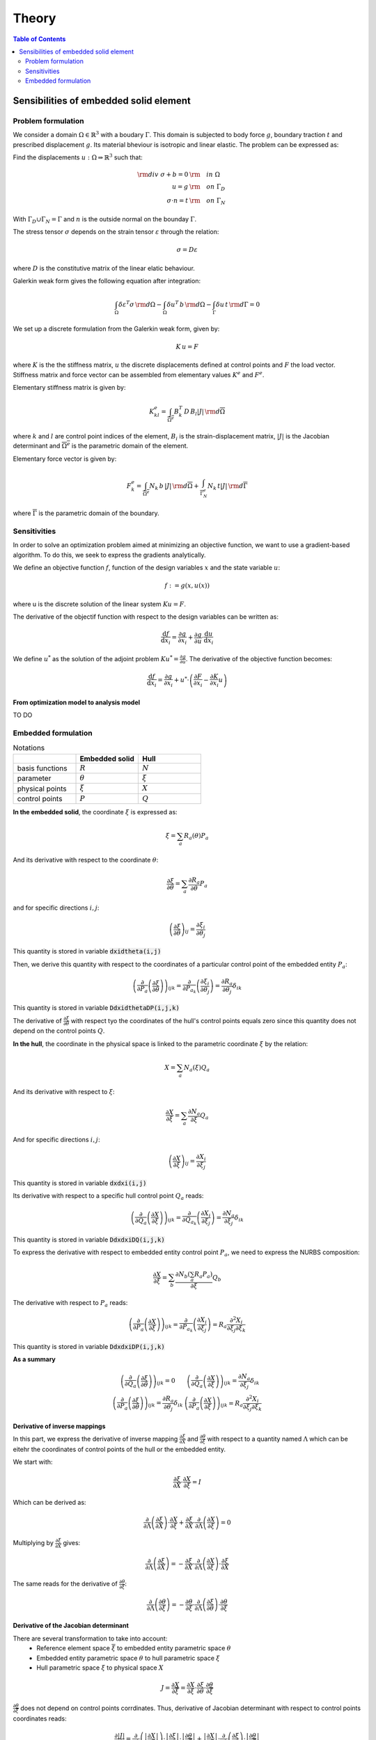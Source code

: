 ======
Theory
======

.. contents:: Table of Contents
   :depth: 2
   :local:
   :backlinks: none

Sensibilities of embedded solid element
=======================================

Problem formulation
-------------------

We consider a domain :math:`\Omega \in \mathbb{R}^3` with a boudary :math:`\Gamma`.
This domain is subjected to body force :math:`g`, boundary traction :math:`t` and prescribed
displacement :math:`g`. Its material bheviour is isotropic and linear elastic. The problem can be
expressed as:

Find the displacements :math:`u : \Omega \Rightarrow \mathbb{R}^3` such that:

.. math::

    \begin{align}
        {\rm div}~\sigma + b = 0 & {\rm \quad in~} \Omega \\
        u = g & {\rm \quad on~} \Gamma_D \\
        \sigma \cdot n = t & {\rm \quad on~} \Gamma_N
    \end{align}

With :math:`\Gamma_D \cup \Gamma_N = \Gamma` and :math:`n` is the outside normal on the bounday :math:`\Gamma`.

The stress tensor :math:`\sigma` depends on the strain tensor :math:`\varepsilon` through the relation:

.. math::

    \sigma = D \varepsilon

where :math:`D` is the constitutive matrix of the linear elatic behaviour.

Galerkin weak form gives the following equation after integration:

.. math::

    \int_{\Omega} \delta \varepsilon^T \sigma \, {\rm d} \Omega - \int_{\Omega} \delta u^T \, b \, {\rm d} \Omega - \int_{\Gamma} \delta u \, t \,  {\rm d} \Gamma = 0

We set up a discrete formulation from the Galerkin weak form, given by:

.. math::

    K \, u = F

where :math:`K` is the the stiffness matrix, :math:`u` the discrete displacements defined at control points and :math:`F` the load vector.
Stiffness matrix and force vector can be assembled from elementary values :math:`K^e` and :math:`F^e`.

Elementary stiffness matrix is given by:

.. math::

    K^e_{kl} = \int_{\overline{\Omega^e}} B^T_k \, D \, B_l \left| J \right| \, {\rm d}\overline{\Omega}

where :math:`k` and :math:`l` are control point indices of the element, :math:`B_i` is the strain-displacement matrix, :math:`\left| J \right|` is the Jacobian determinant and :math:`\overline{\Omega^e}` is the parametric domain of the element.

Elementary force vector is given by:

.. math::

    F^e_k = \int_{\overline{\Omega^e}} N_k \, b \, \left| J \right| \, {\rm d}\overline{\Omega} + \int_{\overline{\Gamma^e_N}} N_k \, t  \left| J \right| \, {\rm d}\overline{\Gamma}

where :math:`\overline{\Gamma}` is the parametric domain of the boundary.

Sensitivities
-------------

In order to solve an optimization problem aimed at minimizing an objective function, we want to use a gradient-based algorithm.
To do this, we seek to express the gradients analytically.

We define an objective function :math:`f`, function of the design variables :math:`x` and the state variable :math:`u`:

.. math::

    f := g \left( x, u\left( x \right) \right)

where u is the discrete solution of the linear system :math:`Ku=F`.

The derivative of the objectif function with respect to the design variables can be written as:

.. math::

    \frac{\mathrm{d} f}{\mathrm{d} x_i} = \frac{\partial g}{\partial x_i} + \frac{\partial g}{\partial u} \cdot \frac{\mathrm{d} u}{\mathrm{d} x_i}

We define :math:`u^*` as the solution of the adjoint problem :math:`K u^* = \frac{\partial g}{\partial u}`. The derivative of the objective function becomes:

.. math::

    \frac{\mathrm{d} f}{\mathrm{d} x_i} = \frac{\partial g}{\partial x_i} + u^* \cdot \left( \frac{\partial F}{\partial x_i} - \frac{\partial K}{\partial x_i} u \right)

From optimization model to analysis model
~~~~~~~~~~~~~~~~~~~~~~~~~~~~~~~~~~~~~~~~~

TO DO

Embedded formulation
--------------------

.. list-table:: Notations
    :widths: 25 25 25
    :header-rows: 1

    * -
      - Embedded solid
      - Hull
    * - basis functions
      - :math:`R`
      - :math:`N`
    * - parameter
      - :math:`\theta`
      - :math:`\xi`
    * - physical points
      - :math:`\xi`
      - :math:`X`
    * - control points
      - :math:`P`
      - :math:`Q`

**In the embedded solid**, the coordinate :math:`\xi` is expressed as:

.. math::

    \xi = \sum_{a} R_a \left( \theta \right) P_a

And its derivative with respect to the coordinate :math:`\theta`:

.. math::

    \frac{\partial \xi}{\partial \theta} = \sum_{a} \frac{\partial R_a}{\partial \theta} P_a

and for specific directions :math:`i,j`:

.. math::
    \left( \frac{\partial \xi}{\partial \theta} \right)_{ij} = \frac{\partial \xi_i}{\partial \theta_j}

This quantity is stored in variable :code:`dxidtheta(i,j)`

Then, we derive this quantity with respect to the coordinates of a particular control point of the embedded entity :math:`P_a`:

.. math::

    \left( \frac{\partial}{\partial P_a} \left( \frac{\partial \xi}{\partial \theta} \right) \right)_{ijk} = \frac{\partial}{\partial P_{a_k}} \left( \frac{\partial \xi_i}{\partial \theta_j} \right) = \frac{\partial R_a}{\partial \theta_j} \delta_{ik}

This quantity is stored in variable :code:`DdxidthetaDP(i,j,k)`

The derivative of :math:`\frac{\partial \xi}{\partial \theta}` with respect tyo the coordinates of the hull's control points equals zero since this quantity does not depend on the control points :math:`Q`.

**In the hull**, the coordinate in the physical space is linked to the parametric coordinate :math:`\xi` by the relation:

.. math::

    X = \sum_{a} N_a \left( \xi \right) Q_a

And its derivative with respect to :math:`\xi`:

.. math::

    \frac{\partial X}{\partial \xi} = \sum_a \frac{\partial N_a}{\partial \xi} Q_a

And for specific directions :math:`i,j`:

.. math::

    \left( \frac{\partial X}{\partial \xi} \right)_{ij} = \frac{\partial X_i}{\partial \xi_j}

This quantity is stored in variable :code:`dxdxi(i,j)`

Its derivative with respect to a specific hull control point :math:`Q_a` reads:

.. math::

    \left( \frac{\partial}{\partial Q_a} \left( \frac{\partial X}{\partial \xi} \right) \right)_{ijk} = \frac{\partial}{\partial Q_{a_k}} \left( \frac{\partial X_i}{\partial \xi_j} \right) = \frac{\partial N_a}{\partial \xi_j} \delta_{ik}

This quantity is stored in variable :code:`DdxdxiDQ(i,j,k)`

To express the derivative with respect to embedded entity control point :math:`P_a`, we need to express the NURBS composition:

.. math::
    \frac{\partial X}{\partial \xi} = \sum_b \frac{\partial N_b \left( \sum_a R_a P_a \right)}{\partial \xi} Q_b

The derivative with respect to :math:`P_a` reads:

.. math::

    \left( \frac{\partial}{\partial P_a} \left( \frac{\partial X}{\partial \xi} \right)\right)_{ijk} = \frac{\partial}{\partial P_{a_k}} \left( \frac{\partial X_i}{\partial \xi_j} \right) = R_a \frac{\partial^2 X_i}{\partial \xi_j \partial \xi_k}

This quantity is stored in variable :code:`DdxdxiDP(i,j,k)`

**As a summary**

.. math::

    \begin{array}{c|c}
        \left( \frac{\partial}{\partial Q_a} \left( \frac{\partial \xi}{\partial \theta} \right) \right)_{ijk} = 0 & \left( \frac{\partial}{\partial Q_a} \left( \frac{\partial X}{\partial \xi} \right) \right)_{ijk} = \frac{\partial N_a}{\partial \xi_j} \delta_{ik} \\
        \left( \frac{\partial}{\partial P_a} \left( \frac{\partial \xi}{\partial \theta} \right) \right)_{ijk} = \frac{\partial R_a}{\partial \theta_j} \delta_{ik} & \left( \frac{\partial}{\partial P_a} \left( \frac{\partial X}{\partial \xi} \right) \right)_{ijk} = R_a \frac{\partial^2 X_i}{\partial \xi_j \partial \xi_k}
    \end{array}


Derivative of inverse mappings
~~~~~~~~~~~~~~~~~~~~~~~~~~~~~~

In this part, we express the derivative of inverse mapping :math:`\frac{\partial \xi}{\partial X}` and :math:`\frac{\partial \theta}{\partial \xi}`
with respect to a quantity named :math:`\Lambda` which can be eitehr the coordinates of control points of the hull or the embedded entity.

We start with:

.. math::

    \frac{\partial \xi}{\partial X} \cdot \frac{\partial X}{\partial \xi} = I

Which can be derived as:

.. math::

    \frac{\partial}{\partial \Lambda} \left( \frac{\partial \xi}{\partial X} \right) \cdot \frac{\partial X}{\partial \xi} + \frac{\partial \xi}{\partial X} \cdot \frac{\partial}{\partial \Lambda} \left( \frac{\partial X}{\partial \xi} \right) = 0

Multiplying by :math:`\frac{\partial \xi}{\partial X}` gives:

.. math::

    \frac{\partial}{\partial \Lambda} \left( \frac{\partial \xi}{\partial X} \right) = - \frac{\partial \xi}{\partial X} \cdot \frac{\partial}{\partial \Lambda} \left( \frac{\partial X}{\partial \xi} \right) \cdot \frac{\partial \xi}{\partial X}

The same reads for the derivative of :math:`\frac{\partial \theta}{\partial \xi}`:

.. math::

    \frac{\partial}{\partial \Lambda} \left( \frac{\partial \theta}{\partial \xi} \right) = - \frac{\partial \theta}{\partial \xi} \cdot \frac{\partial}{\partial \Lambda} \left( \frac{\partial \xi}{\partial \theta} \right) \cdot \frac{\partial \theta}{\partial \xi}

Derivative of the Jacobian determinant
~~~~~~~~~~~~~~~~~~~~~~~~~~~~~~~~~~~~~~

There are several transformation to take into account:
 - Reference element space :math:`\overline{\xi}` to embedded entity parametric space :math:`\theta`
 - Embedded entity parametric space :math:`\theta` to hull parametric space :math:`\xi`
 - Hull parametric space :math:`\xi` to physical space :math:`X`

.. math::
    J = \frac{\partial X}{\partial \overline{\xi}} = \frac{\partial X}{\partial \xi} \cdot \frac{\partial \xi}{\partial \theta} \cdot \frac{\partial \theta}{\partial \overline{\xi}}

:math:`\frac{\partial \theta}{\partial \overline{\xi}}` does not depend on control points corrdinates. Thus, derivative of Jacobian determinant with respect to control points coordinates reads:

.. math::
    \frac{\partial \left| J \right|}{\partial \Lambda} = \frac{\partial}{\partial \Lambda} \left( \left| \frac{\partial X}{\partial \xi} \right| \right) \cdot \left| \frac{\partial \xi}{\partial \theta} \right| \cdot \left| \frac{\partial \theta}{\partial \overline{\xi}} \right| + \left| \frac{\partial X}{\partial \xi} \right| \cdot \frac{\partial}{\partial \Lambda} \left( \frac{\partial \xi}{\partial \theta} \right) \cdot \left| \frac{\partial \theta}{\partial \overline{\xi}} \right|

Jacobi's formula give the expression of the derivative of a matrix determinant:

.. math::

    \frac{\mathrm{d}}{\mathrm{d} t} \mathrm{det} \left( A \left( t \right) \right) = \mathrm{det} \left( A \left( t \right) \right) \cdot \mathrm{tr} \left( A \left(t \right)^{-1} \cdot \frac{\mathrm{d} A \left( t \right)}{\mathrm{d} t}\right)

Applying Jocobi's formula top our case gives:

.. math::

    \begin{eqnarray}
        \frac{\partial}{\partial \Lambda} \left( \left| \frac{\partial X}{\partial \xi} \right|\right) & = & \left| \frac{\partial X}{\partial \xi} \right| \cdot \mathrm{tr} \left( \frac{\partial \xi}{\partial X} \cdot \frac{\partial}{\partial \Lambda} \left( \frac{\partial X}{\partial \xi} \right) \right) \\
        \frac{\partial}{\partial \Lambda} \left( \left| \frac{\partial \xi}{\partial \theta} \right|\right) & = & \left| \frac{\partial \xi}{\partial \theta} \right| \cdot \mathrm{tr} \left( \frac{\partial \theta}{\partial \xi} \cdot \frac{\partial}{\partial \Lambda} \left( \frac{\partial \xi}{\partial \theta} \right) \right)
    \end{eqnarray}

And the derivative of :math:`\left| J \right|` reads:

.. math::
    \begin{eqnarray}
        \frac{\partial \left| J \right|}{\partial \Lambda} & = & \left( \left| \frac{\partial X}{\partial \xi} \right| \cdot \mathrm{tr} \left( \frac{\partial \xi}{\partial X} \cdot \frac{\partial}{\partial \Lambda} \left( \frac{\partial X}{\partial \xi} \right) \right) \right) \cdot \left| \frac{\partial \xi}{\partial \theta} \right| \cdot \left| \frac{\partial \theta}{\partial \overline{\xi}} \right| \\
        && + \left| \frac{\partial X}{\partial \xi} \right| \cdot \left( \left| \frac{\partial \xi}{\partial \theta} \right| \cdot \mathrm{tr} \left( \frac{\partial \theta}{\partial \xi} \cdot \frac{\partial}{\partial \Lambda} \left( \frac{\partial \xi}{\partial \theta} \right) \right) \right) \cdot \left| \frac{\partial \theta}{\partial \overline{\xi}} \right| \\
        & = & \left| J \right| \cdot \left[ \mathrm{tr} \left( \frac{\partial \xi}{\partial X} \cdot \frac{\partial}{\partial \Lambda} \left( \frac{\partial X}{\partial \xi} \right) \right) + \mathrm{tr} \left( \frac{\partial \theta}{\partial \xi} \cdot \frac{\partial}{\partial \Lambda} \left( \frac{\partial \xi}{\partial \theta} \right) \right) \right]
    \end{eqnarray}

Applying this to the cases of control points :math:`P` and :math:`Q` gives:

.. math::

    \begin{eqnarray}
        \frac{\partial \left| J \right|}{\partial P} & = & \left| J \right| \cdot \left[ \mathrm{tr} \left( \frac{\partial \xi}{\partial X} \cdot \frac{\partial}{\partial P} \left( \frac{\partial X}{\partial \xi} \right) \right) + \mathrm{tr} \left( \frac{\partial \theta}{\partial \xi} \cdot \frac{\partial}{\partial P} \left( \frac{\partial \xi}{\partial \theta} \right) \right) \right] \\
        \frac{\partial \left| J \right|}{\partial Q} & = & \left| J \right| \cdot \mathrm{tr} \left( \frac{\partial \xi}{\partial X} \cdot \frac{\partial}{\partial Q} \left( \frac{\partial X}{\partial \xi} \right) \right)
    \end{eqnarray}